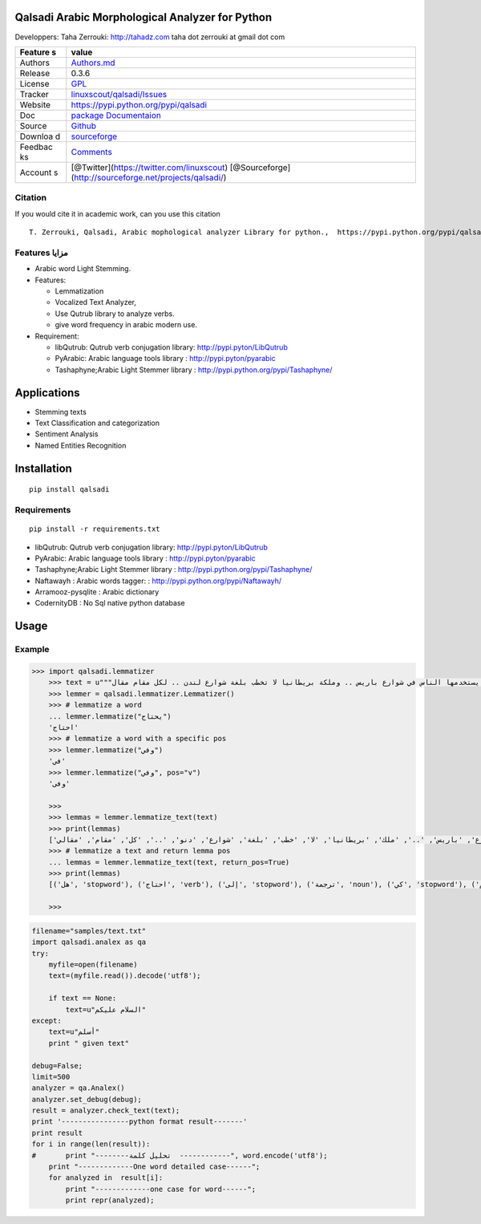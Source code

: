 Qalsadi Arabic Morphological Analyzer for Python
================================================

Developpers: Taha Zerrouki: http://tahadz.com taha dot zerrouki at gmail
dot com

+---------+------------------------------------------------------------------+
| Feature | value                                                            |
| s       |                                                                  |
+=========+==================================================================+
| Authors | `Authors.md <https://github.com/linuxscout/qalsadi/master/AUTHOR |
|         | S.md>`__                                                         |
+---------+------------------------------------------------------------------+
| Release | 0.3.6                                                            |
+---------+------------------------------------------------------------------+
| License | `GPL <https://github.com/linuxscout/qalsadi/master/LICENSE>`__   |
+---------+------------------------------------------------------------------+
| Tracker | `linuxscout/qalsadi/Issues <https://github.com/linuxscout/qalsad |
|         | i/issues>`__                                                     |
+---------+------------------------------------------------------------------+
| Website | https://pypi.python.org/pypi/qalsadi                             |
+---------+------------------------------------------------------------------+
| Doc     | `package Documentaion <http://pythonhosted.org/qalsadi/>`__      |
+---------+------------------------------------------------------------------+
| Source  | `Github <http://github.com/linuxscout/qalsadi>`__                |
+---------+------------------------------------------------------------------+
| Downloa | `sourceforge <http://qalsadi.sourceforge.net>`__                 |
| d       |                                                                  |
+---------+------------------------------------------------------------------+
| Feedbac | `Comments <http://tahadz.com/qalsadi/contact>`__                 |
| ks      |                                                                  |
+---------+------------------------------------------------------------------+
| Account | [@Twitter](https://twitter.com/linuxscout)                       |
| s       | [@Sourceforge](http://sourceforge.net/projects/qalsadi/)         |
+---------+------------------------------------------------------------------+

Citation
--------

If you would cite it in academic work, can you use this citation

::

    T. Zerrouki‏, Qalsadi, Arabic mophological analyzer Library for python.,  https://pypi.python.org/pypi/qalsadi/


Features مزايا
--------------

-  Arabic word Light Stemming.
-  Features:

   -  Lemmatization
   -  Vocalized Text Analyzer,
   -  Use Qutrub library to analyze verbs.
   -  give word frequency in arabic modern use.

-  Requirement:

   -  libQutrub: Qutrub verb conjugation library:
      http://pypi.pyton/LibQutrub
   -  PyArabic: Arabic language tools library :
      http://pypi.pyton/pyarabic
   -  Tashaphyne;Arabic Light Stemmer library :
      http://pypi.python.org/pypi/Tashaphyne/

Applications
============

-  Stemming texts
-  Text Classification and categorization
-  Sentiment Analysis
-  Named Entities Recognition

Installation
============

::

    pip install qalsadi

Requirements
------------

::

    pip install -r requirements.txt 

-  libQutrub: Qutrub verb conjugation library:
   http://pypi.pyton/LibQutrub
-  PyArabic: Arabic language tools library : http://pypi.pyton/pyarabic
-  Tashaphyne;Arabic Light Stemmer library :
   http://pypi.python.org/pypi/Tashaphyne/
-  Naftawayh : Arabic words tagger: :
   http://pypi.python.org/pypi/Naftawayh/
-  Arramooz-pysqlite : Arabic dictionary
-  CodernityDB : No Sql native python database

Usage
=====

Example
-------

.. code:: python

    >>> import qalsadi.lemmatizer 
	>>> text = u"""هل تحتاج إلى ترجمة كي تفهم خطاب الملك؟ اللغة "الكلاسيكية" (الفصحى) موجودة في كل اللغات وكذلك اللغة "الدارجة" .. الفرنسية التي ندرس في المدرسة ليست الفرنسية التي يستخدمها الناس في شوارع باريس .. وملكة بريطانيا لا تخطب بلغة شوارع لندن .. لكل مقام مقال"""
	>>> lemmer = qalsadi.lemmatizer.Lemmatizer()
	>>> # lemmatize a word
	... lemmer.lemmatize("يحتاج")
	'احتاج'
	>>> # lemmatize a word with a specific pos
	>>> lemmer.lemmatize("وفي")
	'في'
	>>> lemmer.lemmatize("وفي", pos="v")
	'وفى'

	>>> 
	>>> lemmas = lemmer.lemmatize_text(text)
	>>> print(lemmas)
	['هل', 'احتاج', 'إلى', 'ترجمة', 'كي', 'تفهم', 'خطاب', 'ملك', '؟', 'لغة', '"', 'كلاسيكي', '"(', 'فصحى', ')', 'موجود', 'في', 'كل', 'لغة', 'ذلك', 'لغة', '"', 'دارج', '"..', 'فرنسي', 'التي', 'درس', 'في', 'مدرسة', 'ليست', 'فرنسي', 'التي', 'استخدم', 'ناس', 'في', 'شوارع', 'باريس', '..', 'ملك', 'بريطانيا', 'لا', 'خطب', 'بلغة', 'شوارع', 'دنو', '..', 'كل', 'مقام', 'مقالي']
	>>> # lemmatize a text and return lemma pos
	... lemmas = lemmer.lemmatize_text(text, return_pos=True)
	>>> print(lemmas)
	[('هل', 'stopword'), ('احتاج', 'verb'), ('إلى', 'stopword'), ('ترجمة', 'noun'), ('كي', 'stopword'), ('تفهم', 'noun'), ('خطاب', 'noun'), ('ملك', 'noun'), '؟', ('لغة', 'noun'), '"', ('كلاسيكي', 'noun'), '"(', ('فصحى', 'noun'), ')', ('موجود', 'noun'), ('في', 'stopword'), ('كل', 'stopword'), ('لغة', 'noun'), ('ذلك', 'stopword'), ('لغة', 'noun'), '"', ('دارج', 'noun'), '"..', ('فرنسي', 'noun'), ('التي', 'stopword'), ('درس', 'verb'), ('في', 'stopword'), ('مدرسة', 'noun'), ('ليست', 'stopword'), ('فرنسي', 'noun'), ('التي', 'stopword'), ('استخدم', 'verb'), ('ناس', 'noun'), ('في', 'stopword'), ('شوارع', 'noun'), ('باريس', 'all'), '..', ('ملك', 'noun'), ('بريطانيا', 'noun'), ('لا', 'stopword'), ('خطب', 'verb'), ('بلغة', 'noun'), ('شوارع', 'noun'), ('دنو', 'verb'), '..', ('كل', 'stopword'), ('مقام', 'noun'), ('مقالي', 'noun')]

	>>> 


.. code:: python

    filename="samples/text.txt"
    import qalsadi.analex as qa
    try:
        myfile=open(filename)
        text=(myfile.read()).decode('utf8');

        if text == None:
            text=u"السلام عليكم"
    except:
        text=u"أسلم"
        print " given text"

    debug=False;
    limit=500
    analyzer = qa.Analex()
    analyzer.set_debug(debug);
    result = analyzer.check_text(text);
    print '----------------python format result-------'
    print result
    for i in range(len(result)):
    #       print "--------تحليل كلمة  ------------", word.encode('utf8');
        print "-------------One word detailed case------";
        for analyzed in  result[i]:
            print "-------------one case for word------";
            print repr(analyzed);

.. ~ Output description
.. ~ ------------------

.. ~ +--------------+--------------+-------------------------+-----------------------------------------------------------+------------------------------------------------+------------+
.. ~ | Category     | Applied on   | feature                 | شرح                                                       | example                                        |
.. ~ +==============+==============+=========================+===========================================================+================================================+============+
.. ~ | affix        | all          | affix\_key              | مفتاح الزوائد                                             | ال--َاتُ-                                      | البيانات   |
.. ~ +--------------+--------------+-------------------------+-----------------------------------------------------------+------------------------------------------------+------------+
.. ~ | affix        | all          | affix                   | الزوائد                                                   |                                                |
.. ~ +--------------+--------------+-------------------------+-----------------------------------------------------------+------------------------------------------------+------------+
.. ~ | input        | all          | word                    | الكلمة المدخلة                                            | البيانات                                       |
.. ~ +--------------+--------------+-------------------------+-----------------------------------------------------------+------------------------------------------------+------------+
.. ~ | input        | all          | unvocalized             | غير مشكول                                                 |                                                |
.. ~ +--------------+--------------+-------------------------+-----------------------------------------------------------+------------------------------------------------+------------+
.. ~ | morphology   | noun         | tag\_mamnou3            | ممنوع من الصرف                                            | 0                                              |
.. ~ +--------------+--------------+-------------------------+-----------------------------------------------------------+------------------------------------------------+------------+
.. ~ | morphology   | verb         | tag\_confirmed          | خاصية الفعل المؤكد                                        | 0                                              |
.. ~ +--------------+--------------+-------------------------+-----------------------------------------------------------+------------------------------------------------+------------+
.. ~ | morphology   | verb         | tag\_mood               | حالة الفعل المضارع (منصوب، مجزوم، مرفوع)                  | 0                                              |
.. ~ +--------------+--------------+-------------------------+-----------------------------------------------------------+------------------------------------------------+------------+
.. ~ | morphology   | verb         | tag\_pronoun            | الضمير                                                    | 0                                              |
.. ~ +--------------+--------------+-------------------------+-----------------------------------------------------------+------------------------------------------------+------------+
.. ~ | morphology   | verb         | tag\_transitive         | التعدي اللزوم                                             | 0                                              |
.. ~ +--------------+--------------+-------------------------+-----------------------------------------------------------+------------------------------------------------+------------+
.. ~ | morphology   | verb         | tag\_voice              | البناء للمعلوم/ البناء للمجهول                            | 0                                              |
.. ~ +--------------+--------------+-------------------------+-----------------------------------------------------------+------------------------------------------------+------------+
.. ~ | morphology   | noun         | tag\_regular            | قياسي/ سماعي                                              | 1                                              |
.. ~ +--------------+--------------+-------------------------+-----------------------------------------------------------+------------------------------------------------+------------+
.. ~ | morphology   | noun/verb    | tag\_gender             | النوع ( مؤنث مذكر)                                        | 3                                              |
.. ~ +--------------+--------------+-------------------------+-----------------------------------------------------------+------------------------------------------------+------------+
.. ~ | morphology   | verb         | tag\_person             | الشخص (المتكلم الغائب المخاطب)                            | 4                                              |
.. ~ +--------------+--------------+-------------------------+-----------------------------------------------------------+------------------------------------------------+------------+
.. ~ | morphology   | noun         | tag\_number             | العدد(فرد/مثنى/جمع)                                       | 21                                             |
.. ~ +--------------+--------------+-------------------------+-----------------------------------------------------------+------------------------------------------------+------------+
.. ~ | original     | noun/verb    | freq                    | درجة شيوع الكلمة                                          | 694644                                         |
.. ~ +--------------+--------------+-------------------------+-----------------------------------------------------------+------------------------------------------------+------------+
.. ~ | original     | all          | original\_tags          | خصائص الكلمة الأصلية                                      | (u                                             |
.. ~ +--------------+--------------+-------------------------+-----------------------------------------------------------+------------------------------------------------+------------+
.. ~ | original     | all          | original                | الكلمة الأصلية                                            | بَيَانٌ                                        |
.. ~ +--------------+--------------+-------------------------+-----------------------------------------------------------+------------------------------------------------+------------+
.. ~ | original     | all          | root                    | الجذر                                                     | بين                                            |
.. ~ +--------------+--------------+-------------------------+-----------------------------------------------------------+------------------------------------------------+------------+
.. ~ | original     | all          | tag\_original\_gender   | جنس الكلمة الأصلية                                        | مذكر                                           |
.. ~ +--------------+--------------+-------------------------+-----------------------------------------------------------+------------------------------------------------+------------+
.. ~ | original     | noun         | tag\_original\_number   | عدد الكلمة الأصلية                                        | مفرد                                           |
.. ~ +--------------+--------------+-------------------------+-----------------------------------------------------------+------------------------------------------------+------------+
.. ~ | output       | all          | type                    | نوع الكلمة                                                | Noun:مصدر                                      |
.. ~ +--------------+--------------+-------------------------+-----------------------------------------------------------+------------------------------------------------+------------+
.. ~ | output       | all          | semivocalized           | الكلمة مشكولة بدون علامة الإعراب                          | الْبَيَانَات                                   |
.. ~ +--------------+--------------+-------------------------+-----------------------------------------------------------+------------------------------------------------+------------+
.. ~ | output       | all          | vocalized               | الكلمةمشكولة                                              | الْبَيَانَاتُ                                  |
.. ~ +--------------+--------------+-------------------------+-----------------------------------------------------------+------------------------------------------------+------------+
.. ~ | output       | all          | stem                    | الجذع                                                     | بيان                                           |
.. ~ +--------------+--------------+-------------------------+-----------------------------------------------------------+------------------------------------------------+------------+
.. ~ | output       | all          | tags                    |                                                           | تعريف::جمع مؤنث سالم:مرفوع:متحرك:ينون:جمع:::   |
.. ~ +--------------+--------------+-------------------------+-----------------------------------------------------------+------------------------------------------------+------------+
.. ~ | syntax       | all          | tag\_break              | الكلمة منفصلة عمّا قبلها                                  | 0                                              |
.. ~ +--------------+--------------+-------------------------+-----------------------------------------------------------+------------------------------------------------+------------+
.. ~ | syntax       | all          | tag\_initial            | خاصية نحوية، الكلمة في بداية الجملة                       | 0                                              |
.. ~ +--------------+--------------+-------------------------+-----------------------------------------------------------+------------------------------------------------+------------+
.. ~ | syntax       | all          | tag\_transparent        | البدل                                                     | 0                                              |
.. ~ +--------------+--------------+-------------------------+-----------------------------------------------------------+------------------------------------------------+------------+
.. ~ | syntax       | noun         | tag\_added              | خاصية نحوية، الكلمة مضاف                                  | 0                                              |
.. ~ +--------------+--------------+-------------------------+-----------------------------------------------------------+------------------------------------------------+------------+
.. ~ | syntax       | all          | need                    | الكلمة تحتاج إلى كلمة أخرى (المتعدي، العوامل) غير منجزة   |                                                |
.. ~ +--------------+--------------+-------------------------+-----------------------------------------------------------+------------------------------------------------+------------+
.. ~ | syntax       | tool         | action                  | العمل                                                     |                                                |
.. ~ +--------------+--------------+-------------------------+-----------------------------------------------------------+------------------------------------------------+------------+
.. ~ | syntax       | tool         | object\_type            | نوع المعمول، بالنسبة للعامل، مثلا اسم لحرف الجر           |                                                |
.. ~ +--------------+--------------+-------------------------+-----------------------------------------------------------+------------------------------------------------+------------+

.. ~ Files
.. ~ ~~~~~

.. ~ -  file/directory category description

.. ~ Featured Posts
.. ~ --------------


